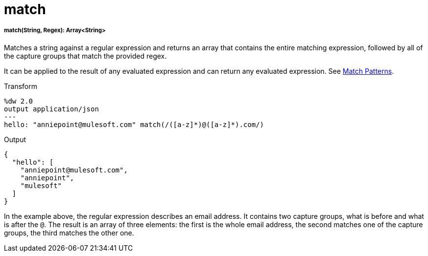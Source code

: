 = match

//* <<match1>>


[[match1]]
===== match(String, Regex): Array<String>

Matches a string against a regular expression and returns an array that contains
the entire matching expression, followed by all of the capture groups that match
the provided regex.

It can be applied to the result of any evaluated expression and can return
any evaluated expression. See link:dataweave-pattern-matching[Match Patterns].

.Transform
[source,DataWeave, linenums]
----
%dw 2.0
output application/json
---
hello: "anniepoint@mulesoft.com" match(/([a-z]*)@([a-z]*).com/)
----

.Output
[source,JSON,linenums]
----
{
  "hello": [
    "anniepoint@mulesoft.com",
    "anniepoint",
    "mulesoft"
  ]
}
----

In the example above, the regular expression describes an email address. It
contains two capture groups, what is before and what is after the `@`. The
result is an array of three elements: the first is the whole email address,
the second matches one of the capture groups, the third matches the other one.

